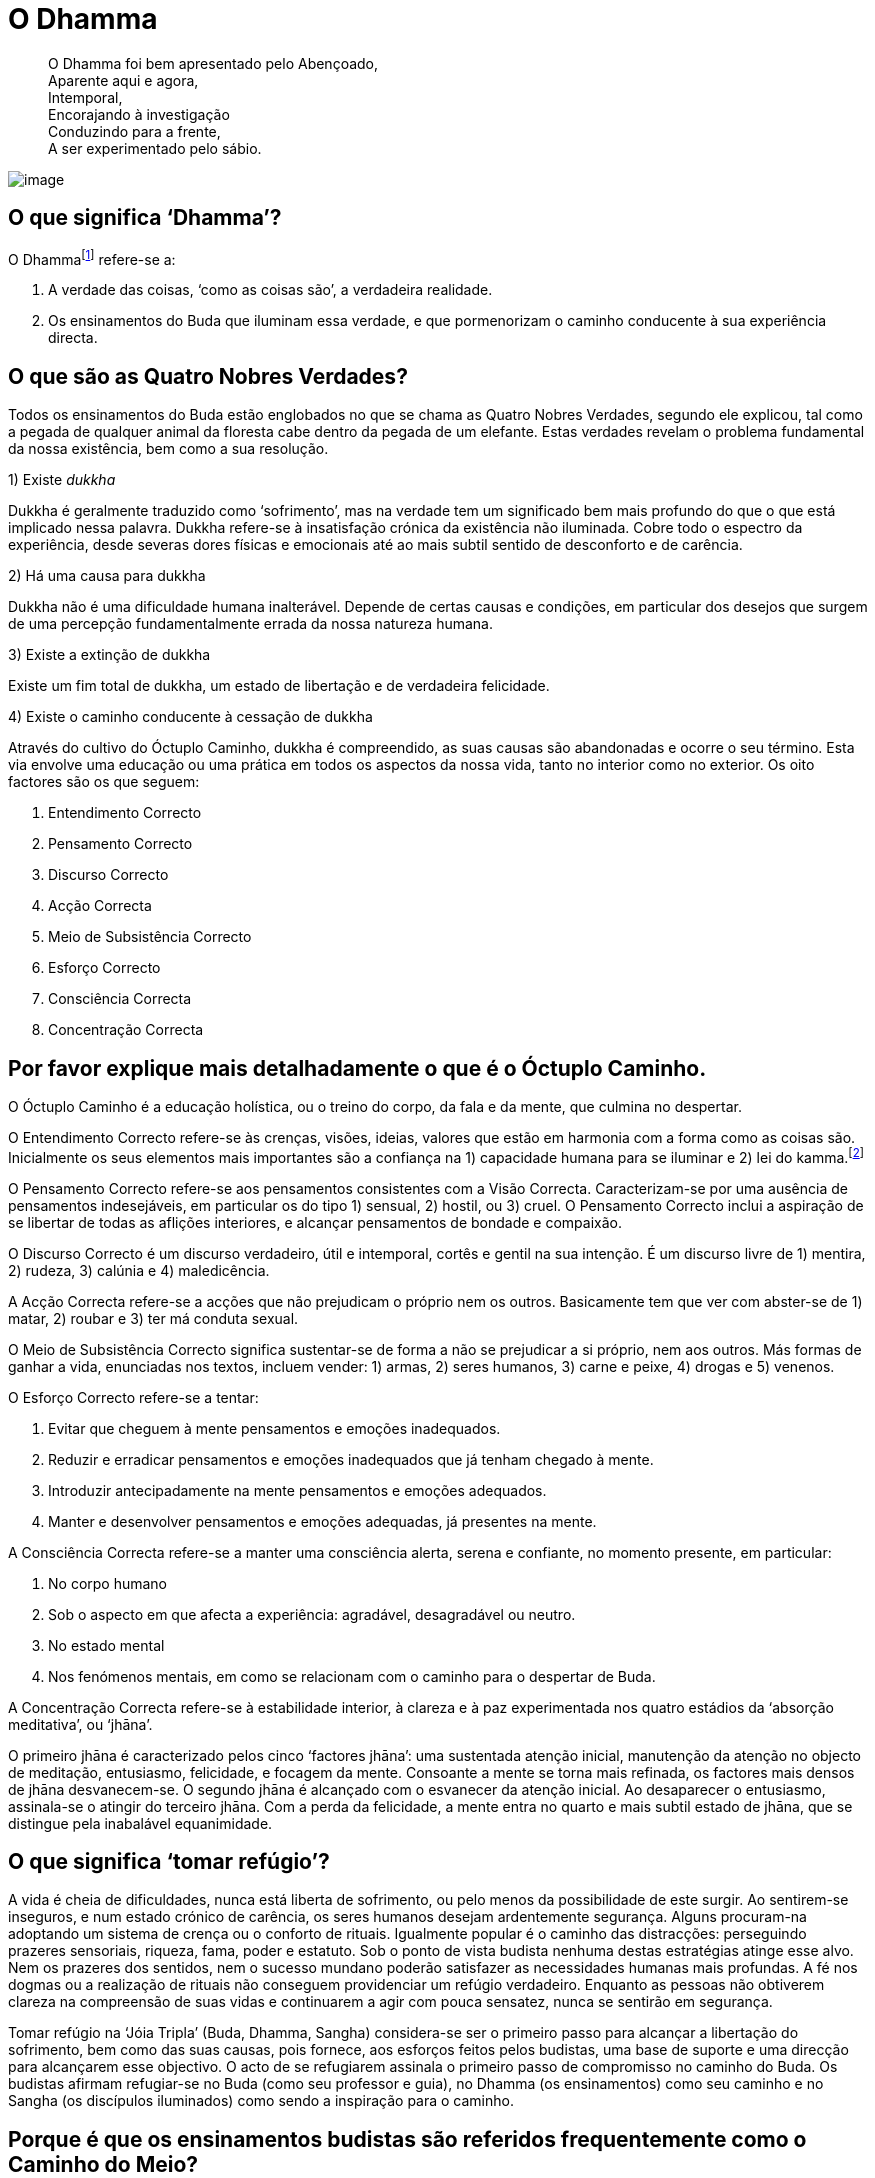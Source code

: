 = O Dhamma

____
O Dhamma foi bem apresentado pelo Abençoado, +
Aparente aqui e agora, +
Intemporal, +
Encorajando à investigação +
Conduzindo para a frente, +
A ser experimentado pelo sábio.
____

<<<

image::dhamma-hills-sRGB-crop.jpg[image]

== O que significa ‘Dhamma’?

O Dhammafootnote:[‘Dhamma’ em Pali é o mesmo que ‘Dharma’ em Sânscrito.]
refere-se a:

1.  A verdade das coisas, ‘como as coisas são’, a verdadeira realidade.
2.  Os ensinamentos do Buda que iluminam essa verdade, e que
pormenorizam o caminho conducente à sua experiência directa.

== O que são as Quatro Nobres Verdades?

Todos os ensinamentos do Buda estão englobados no que se chama as Quatro
Nobres Verdades, segundo ele explicou, tal como a pegada de qualquer
animal da floresta cabe dentro da pegada de um elefante. Estas verdades
revelam o problema fundamental da nossa existência, bem como a sua
resolução.

1)  Existe _dukkha_

Dukkha é geralmente traduzido como ‘sofrimento’, mas na verdade tem um
significado bem mais profundo do que o que está implicado nessa palavra.
Dukkha refere-se à insatisfação crónica da existência não iluminada.
Cobre todo o espectro da experiência, desde severas dores físicas e
emocionais até ao mais subtil sentido de desconforto e de carência.

2)  Há uma causa para dukkha

Dukkha não é uma dificuldade humana inalterável. Depende de certas
causas e condições, em particular dos desejos que surgem de uma
percepção fundamentalmente errada da nossa natureza humana.

3)  Existe a extinção de dukkha

Existe um fim total de dukkha, um estado de libertação e de verdadeira
felicidade.

4)  Existe o caminho conducente à cessação de dukkha

Através do cultivo do Óctuplo Caminho, dukkha é compreendido, as suas
causas são abandonadas e ocorre o seu término. Esta via envolve uma
educação ou uma prática em todos os aspectos da nossa vida, tanto no
interior como no exterior. Os oito factores são os que seguem:

1.  Entendimento Correcto
2.  Pensamento Correcto
3.  Discurso Correcto
4.  Acção Correcta
5.  Meio de Subsistência Correcto
6.  Esforço Correcto
7.  Consciência Correcta
8.  Concentração Correcta

== Por favor explique mais detalhadamente o que é o Óctuplo Caminho.

O Óctuplo Caminho é a educação holística, ou o treino do corpo, da fala
e da mente, que culmina no despertar.

O Entendimento Correcto refere-se às crenças, visões, ideias, valores
que estão em harmonia com a forma como as coisas são. Inicialmente os
seus elementos mais importantes são a confiança na 1) capacidade humana
para se iluminar e 2) lei do kamma.footnote:[‘Kamma’ em Pali é o mesmo
que ‘karma’ em Sânscrito.]

O Pensamento Correcto refere-se aos pensamentos consistentes com a Visão
Correcta. Caracterizam-se por uma ausência de pensamentos indesejáveis,
em particular os do tipo 1) sensual, 2) hostil, ou 3) cruel. O
Pensamento Correcto inclui a aspiração de se libertar de todas as
aflições interiores, e alcançar pensamentos de bondade e compaixão.

O Discurso Correcto é um discurso verdadeiro, útil e intemporal, cortês
e gentil na sua intenção. É um discurso livre de 1) mentira, 2) rudeza,
3) calúnia e 4) maledicência.

A Acção Correcta refere-se a acções que não prejudicam o próprio nem os
outros. Basicamente tem que ver com abster-se de 1) matar, 2) roubar e
3) ter má conduta sexual.

O Meio de Subsistência Correcto significa sustentar-se de forma a não se
prejudicar a si próprio, nem aos outros. Más formas de ganhar a vida,
enunciadas nos textos, incluem vender: 1) armas, 2) seres humanos, 3)
carne e peixe, 4) drogas e 5) venenos.

O Esforço Correcto refere-se a tentar:

1.  Evitar que cheguem à mente pensamentos e emoções inadequados.
2.  Reduzir e erradicar pensamentos e emoções inadequados que já tenham
chegado à mente.
3.  Introduzir antecipadamente na mente pensamentos e emoções adequados.
4.  Manter e desenvolver pensamentos e emoções adequadas, já presentes
na mente.

A Consciência Correcta refere-se a manter uma consciência alerta, serena
e confiante, no momento presente, em particular:

1.  No corpo humano
2.  Sob o aspecto em que afecta a experiência: agradável, desagradável
ou neutro.
3.  No estado mental
4.  Nos fenómenos mentais, em como se relacionam com o caminho para o
despertar de Buda.

A Concentração Correcta refere-se à estabilidade interior, à clareza e à
paz experimentada nos quatro estádios da ‘absorção meditativa’, ou
‘jhāna’.

O primeiro jhāna é caracterizado pelos cinco ‘factores jhāna’: uma
sustentada atenção inicial, manutenção da atenção no objecto de
meditação, entusiasmo, felicidade, e focagem da mente. Consoante a mente
se torna mais refinada, os factores mais densos de jhāna desvanecem-se.
O segundo jhāna é alcançado com o esvanecer da atenção inicial. Ao
desaparecer o entusiasmo, assinala-se o atingir do terceiro jhāna. Com a
perda da felicidade, a mente entra no quarto e mais subtil estado de
jhāna, que se distingue pela inabalável equanimidade.

== O que significa ‘tomar refúgio’?

A vida é cheia de dificuldades, nunca está liberta de sofrimento, ou
pelo menos da possibilidade de este surgir. Ao sentirem-se inseguros, e
num estado crónico de carência, os seres humanos desejam ardentemente
segurança. Alguns procuram-na adoptando um sistema de crença ou o
conforto de rituais. Igualmente popular é o caminho das distracções:
perseguindo prazeres sensoriais, riqueza, fama, poder e estatuto. Sob o
ponto de vista budista nenhuma destas estratégias atinge esse alvo. Nem
os prazeres dos sentidos, nem o sucesso mundano poderão satisfazer as
necessidades humanas mais profundas. A fé nos dogmas ou a realização de
rituais não conseguem providenciar um refúgio verdadeiro. Enquanto as
pessoas não obtiverem clareza na compreensão de suas vidas e continuarem
a agir com pouca sensatez, nunca se sentirão em segurança.

Tomar refúgio na ‘Jóia Tripla’ (Buda, Dhamma, Sangha) considera-se ser o
primeiro passo para alcançar a libertação do sofrimento, bem como das
suas causas, pois fornece, aos esforços feitos pelos budistas, uma base
de suporte e uma direcção para alcançarem esse objectivo. O acto de se
refugiarem assinala o primeiro passo de compromisso no caminho do Buda.
Os budistas afirmam refugiar-se no Buda (como seu professor e guia), no
Dhamma (os ensinamentos) como seu caminho e no Sangha (os discípulos
iluminados) como sendo a inspiração para o caminho.

== Porque é que os ensinamentos budistas são referidos frequentemente como o Caminho do Meio?

O ‘Caminho do Meio’ é um termo usado pelo Buda em dois contextos
distintos. Primeiro, como característica-cerne de seu ensinamento –
todas as coisas surgem e desaparecem devido às causas e condições – como
um caminho do meio entre os extremos do aniquilacionismo (a crença de
que tudo termina com a morte) e a do eternalismo (a crença de que a morte 
é seguida de felicidade ou de condenação eternas).

Segundo, o Buda apresentou o Óctuplo Caminho como um caminho médio entre
os extremos da indulgência sensorial e do vazio asceticismo, (‘sem dor
não há benefício’). Contudo, seria um erro olhar para isto como sendo
apenas um ensinamento de moderação. Pelo contrário, o Caminho do Meio
deve ser compreendido dentro do conceito do esforço geral que leva ao
abandono dos estados mentais inadequados, ao cultivo dos estados mentais
adequados, e à libertação da ignorância e da ilusão. O Caminho do Meio
não se encontra ao se buscar um ponto médio entre os dois extremos, mas
antes, encontra-se sempre presente naquilo que qualquer prática
espiritual possibilita como uma progressão excelente para o despertar.

== O que é que o Budismo ensina sobre a natureza da felicidade?

Os seres humanos podem obter dois tipos de felicidade: a que depende dos
estímulos externos, a que não depende disso. O primeiro tipo de
felicidade é vivido, ao seu nível mais básico, nos prazeres sensoriais:
vendo, ouvindo, cheirando, saboreando e tocando coisas agradáveis.
Também inclui as emoções positivas que vivemos através das relações
pessoais, realizações mundanas e do estatuto social.

O segundo tipo de felicidade é conhecido com o desenvolvimento
espiritual. Inicialmente é desfrutado pelo cultivo da generosidade e da
disciplina moral, mas atinge os seus níveis mais profundos com a
meditação. Meditadores experientes reconhecem o entusiasmo e a
felicidade que acontecem numa mente focada, como sendo
inquestionavelmente superiores aos prazeres que dependem dos sentidos
mais densos. Mas os estados meditativos mais refinados não representam a
felicidade suprema. É no gradual abandono dos estados mentais nocivos –
a causa original do sofrimento – que o praticante descobre um sentido
estável e sublime de bem-estar. Isto é considerado como sendo um estado
superior de felicidade, experienciado como uma expressão natural de uma
mente refreada, mais do que como uma experiência de passagem sujeita a
ganhos ou perdas.

Os budistas leigos são encorajados a procurar, moderadamente, a
felicidade no mundo, compatível com o acesso à felicidade interior; e a
renunciar à complacência dos prazeres mundanos, que distraem a mente do
trabalho espiritual.

== Porque é que tão poucas pessoas parecem ser verdadeiramente felizes?

O Buda ensinou que todos os seres vivos nascem com um desejo instintivo
de evitar o sofrimento e de vivenciar a felicidade. O problema é que,
por ausência da sabedoria, continuamos a agir criando condições para
sofrer, bem como negligenciando as acções que criariam as condições para
sermos felizes. Procuramos a felicidade nas coisas que inevitavelmente
nos vêm a desapontar; evitamos o que nos conduziria a um bem-estar
duradouro. Em resumo, somos o nosso pior inimigo.

São poucas as pessoas que consideraram seriamente a natureza da
felicidade. Daqueles que o fizeram, ainda menos são as que se
comprometeram a erradicar sistematicamente os seus obstáculos internos e
a cultivar as condições que a suportam. Não é de surpreender que tão
poucas pessoas sejam verdadeiramente felizes.

Uma das premissas básicas do Budismo é a de que quanto mais claramente
virmos a natureza das coisas, menos sofreremos, e mais felizes seremos.
Na verdade, o Buda referiu-se ao _Nibbāna_, o objectivo da prática
budista, como a ‘suprema felicidade’. A felicidade mundana é fugaz e
nada fiável. A felicidade de uma mente controlada é um refúgio
duradouro.

== Os budistas falam muito do momento presente. Isso não entra em conflito com o que se aprende nas experiências passadas, ou com planear o futuro?

O passado e o futuro encontram-se no momento presente: o passado como
memória, o futuro como pensamento e imaginação. Qualquer acesso a
experiências passadas, qualquer decisão relativa ao futuro é actividade
mental que ocorre inevitavelmente no momento presente – não há escolha,
é tudo quanto temos. O problema é que ao não se estar consciente da
memória, como memória, e do pensamento, como pensamento, facilmente
perdemo-nos neles. Quando perdemos a presença de espírito desta
maneira, a nossa vida torna-se uma abominável sombra de si própria.

Quanto mais conscientes estivermos do momento presente, menos confusa se
torna a mente, e mais fácil se torna aprender com as experiências
passadas, e planear o futuro com sabedoria.

== O que é o mérito?

O mérito (_puñña_) significa a purificação interna que ocorre por acções
virtuosas do corpo, das palavras e da mente. As acções meritórias elevam
e enobrecem a mente, e são acompanhadas por um sentimento de bem-estar.

Na Tailândia, a expressão popular de ‘criar mérito’ (_tham boon)_
refere-se geralmente à contribuição de ofertas para a ordem monástica.
Tais ofertas, quando dadas com a motivação certa, podem efectivamente
ser meritórias, mas o mérito não se restringe apenas a esses actos.

As acções generosas são valiosas porque reduzem o poder do apego
egoísta e ensinam a alegria da dádiva. Praticar os preceitos é
meritório porque enfraquece o impulso de nos magoarmos e de magoar os
outros, porque habitua a mente a libertar-se de remorsos e a sentir
respeito por si próprio. Mas o tipo de mérito mais importante vem da
prática do Óctuplo Caminho, particularmente da prática da meditação.
Meditar com regularidade implica comprometer-se no cultivo das
competências da vida. Significa responsabilizar-se directamente pelo
abandono das causas do sofrimento e por exponenciar a paz, a sabedoria
e a compaixão. Como a meditação é que efectua a maior transformação da
mente, ela é o mais portentoso gerador de mérito.

O Buda ensinou que os frutos do mérito não terminam na morte, mas
contribuem para um bom renascer. Embora o Buda enfatize a importância da
libertação do ciclo do nascimento e da morte (saṃsāra), também reconhece
que, para aqueles que não estão preparados para tal caminho, a
acumulação de mérito como benefício desta e doutras vidas futuras é uma
via compreensível (e nada pouco inteligente) a seguir.

== Por vezes afirma-se que o Budismo é uma ciência. O que é que isso significa?

Existem semelhanças entre as práticas contemplativas budistas e o método
científico, na rejeição da fé cega e na ênfase da investigação imparcial
dos fenómenos, essencial a ambos métodos de investigação. Contudo,
também há diferenças. Nas suas investigações, a ciência limita-se a
estudar tudo quanto é publicamente verificável, possível de medir, e que
pode ser repetido sempre que se deseja. A investigação introspectiva
levada a cabo pelos praticantes de meditação budistas não o é.
Actualmente, a maioria dos cientistas assumem, como premissas básicas do
seu trabalho, um número de asserções não comprovadas, com as quais os
budistas não concordam. A mais notável destas é a crença que a mente é
um fenómeno meramente criado pelos trabalhos do cérebro.

As hipóteses e as teorias surgem na mente humana - não são embebidas no
mundo externo. A experiência subjectiva é a característica principal da
nossa vida. A contenda budista defende: qualquer busca das verdades
perpétuas que ignore este facto, ficará para sempre circunscrita ao 
sucesso parcial.

Apesar destas e doutras diferenças entre o Budismo e a ciência, há que
reconhecer que muitos budistas sentem que os seus pontos de vista estão
em maior consonância com os dos cientistas seculares, do que com a visão
da maioria das outras tradições religiosas.

== Será o Budismo uma religião pessimista?

Pessimismo, numa acepção mais comum, significa ‘uma tendência para ver o
aspecto pior das coisas, ou acreditar que vai acontecer o pior; uma
falta de esperança ou de confiança no futuro’, e sob uma perspectiva
filosófica: ‘uma crença de que este mundo é tão mau como deveria de ser,
ou de que o mal, em última instância, prevalecerá sobre o bem’.

Nenhum destes significados se aplica aos ensinamentos budistas. O Buda
ensinou que tudo quanto surge desaparece de acordo com as causas e as
condições. Se, numa determinada situação, prevalecerem as causas e as
condições para que aconteça o pior, então o pior acontecerá; se
prevalecem as causas e as condições para que aconteça o melhor resultado
possível, então surgirá o melhor desfecho. Ele enfatizou que se deve
aprender a ver tudo com clareza, em vez de se adoptarem atitudes
unilaterais.

O Buda, ao compreender a natureza causal dos fenómenos, não postulou
valores absolutos de bem e de mal, opondo-se entre si numa guerra sem
fim. Por isso, há que descartar a ideia de ele ter ensinado o triunfo
final de um dos lados da luta, coisa que, primeiro de tudo, ele não
reconheceu existir. Os budistas defendem que se uma chávena de chá
tiver um sabor salgado, mesmo que seja o mais desagradável possível, não
é uma evidência de um universo essencialmente maligno. É simplesmente o
resultado de alguém que se enganou no recipiente, pegando no do sal, em
vez do açúcar.

== Mas afinal o Budismo não trata só do sofrimento?

O Buda disse que todos os seus ensinamentos, tradicionalmente contados
como 84.000, se poderiam reduzir a apenas dois: sofrimento e o fim do
sofrimento. O sofrimento, no sentido de aflição física ou mental, é só a
expressão mais grosseira de dukkha. A relação que existe entre a palavra
‘sofrimento’, em Inglês (e em Português), e o conceito de dukkha,
em Pāli, pode ser vista como a comparação entre vermelho vivo e cor.
Dukkha também pode ser traduzido como um sentido crónico de ausência, ou
como um defeito, ou incompletude de experiência. Neste sentido, dukkha é
experiência vista como ‘não-Nibbāna’. Por este motivo, até mesmo os
estados mentais mais sublimes ainda são considerados como existindo no
domínio de dukkha, porque como são fenómenos condicionados, o apego que
se lhes tem não deixa que aconteça a derradeira paz.

Posto de uma forma mais simples, dukkha pode ser expresso como ‘uma
ausência de verdadeira felicidade’.

O Buda ensinou a via para a cessação do sofrimento, mas enfatizou que a
libertação do sofrimento só seria possível se ele fosse confrontado e
completamente compreendido na sua natureza. Na Primeira Nobre Verdade, o
Buda afirma que a vida do ser comum não iluminado se caracteriza por
dukkha, devido aos anseios que acompanham o desconhecimento de como as
coisas são.

== É correcto dizer que o Budismo nos ensina a renunciar a todos os desejos?

O Budismo distingue dois tipos de desejos: o primeiro (tanhā), a ser
abandonado, e o segundo (chanda), a ser cultivado.

Tanhā é o desejo que surge de um mal-entendido básico sobre como são as
coisas: o facto de se ver permanência, felicidade e individualidade,
onde não existem. O desejo pelos prazeres, a obter através de posse, de
descartar algo e de se tornar em algo, é tanhā. Tanhā leva ao
sofrimento pessoal e é a base de quase todos os males sociais.

Chanda é o desejo que surge de uma compreensão correcta de como as
coisas são. No seu cerne reside a aspiração à verdade e ao bem. O desejo
de fazer bem, de actuar bem, de agir com bondade, de agir com sabedoria
– todos os desejos baseados na aspiração à verdade e ao bem conduzem à
realização pessoal e a sãs comunidades.

A distinção entre chanda e tanhā não é filosófica, mas psicológica. Ao
se observar de perto a crua experiência de vida, a distinção entre
desejos que levam à felicidade genuína e os que não levam, torna-se
cada vez mais clara.

== O que significa ‘largar’?

O Buda ensinou-nos a observar como nós criamos sofrimento constantemente
para nós próprios, apegando-nos ao corpo e seus sentidos, aos
sentimentos, percepções, pensamentos, emoções, como sendo ‘eu’ ou ‘meu’.
Aprender a abandonar esse hábito, é aprender a ‘largar’. Tal não é
possível por um acto de vontade. O acto de largar ocorre naturalmente
quando a mente treinada se torna suficientemente acutilante para se
aperceber que não existe nada na experiência directa que possa
corresponder ao conceito de ‘eu’ e ‘meu’.

‘Eu’ e ‘meu’ não são, contudo, meras ilusões; são convenções sociais
extremamente úteis, e o Buda ensinou a respeitá-las como tal. Embora o
corpo, por exemplo, estritamente falando seja ‘não meu’, não quer dizer
que deva ser negligenciado. Largar o corpo não significa que se deva
deixar de praticar exercício, de tomar banho ou de ter uma dieta
saudável. Significa não permitir que a vida seja definida em termos
corporais. Significa libertar-se de toda a ansiedade, insegurança e
vaidade, de todo o medo de envelhecer, adoecer e morrer, que acompanham
uma relação nada sábia com o corpo.

‘Largar’ é também um termo usado para um esforço inteligente. Ao
sabermos que nenhum esforço que façamos existe em vão, que será sempre
afectado de alguma forma pelas condições sobre as quais não temos
controlo, largamos as nossas exigências e expectativas relativas ao
futuro. Criamos as melhores condições possíveis para atingir os nossos
objectivos, e depois libertamo-nos dos resultados.

== Como é que alguém se torna budista?

Falando de forma prática, alguém torna-se budista quando, ao se refugiar
no Buda, no Dhamma, e no Sangha, começa a aplicar-se no estudo e a
aplicar os ensinamentos de Buda na sua vida.

Nos países budistas, como a Tailândia, nunca houve cerimónias
específicas, onde as pessoas possam afirmar formalmente a sua devoção ao
Budismo. De certa forma, talvez isto se deva por o Budismo não ser uma
religião baseada na adopção de determinadas crenças; e, em parte, também
por não existir qualquer proselitismo budista, poucos são os
recém-convertidos. Para o melhor e para o pior, as pessoas encaram a sua
identidade budista como algo garantido, assumindo que são budistas desde
o dia em que nasceram.

A situação é algo diferente na Índia. Aproximadamente nos últimos
setenta anos, um grande número de Dalit (antes chamados de ‘intocáveis’)
converteram-se ao Budismo seguindo o exemplo do seu líder Dr. Ambedhkar.
Levaram-se a cabo imensas cerimónias de conversão, onde se formalizou a
aceitação dos refúgios em Buda, Dhamma e Sangha, e um compromisso de
viver de acordo com os cinco preceitos. (Esta fórmula de requerer os
refúgios e os preceitos a partir da comunidade monástica é incorporada
em quase todas as cerimónias budistas na Tailândia.)

== O que são contaminações?

A mente destreinada é presa de vários estados mentais que arruínam o seu
esplendor natural. Estes incluem as diversas formas de cobiça, inveja,
raiva, ódio e animosidade, entorpecimento e agitação, complacência,
confusão, arrogância, desprezo e preconceito, e apego cego a pontos de
vista e crenças. Felizmente, nenhum destes estados mentais está
irrevogavelmente conectado à mente; qualquer um pode ser eliminado pela
prática do Óctuplo Caminho. Estes estados mentais negativos e
prejudiciais são chamados ‘__kilesa__’, na língua Pāli, geralmente
traduzidos como ‘contaminações ou corrupções’.

Neste livro a expressão ‘aflições mentais’ tem sido preferida a
‘contaminações’. As razões desta interpretação não ortodoxa deve-se, em
primeiro lugar, ao facto de as contaminações serem geralmente entendidas
como sendo irreversíveis, mas as kilesa, não o são; em segundo lugar,
porque ‘aflições mentais’ é um termo actual e poderoso que ilumina as
atitudes descuidadas tendo em vista kilesa; em terceiro lugar, porque
admite a gradação: podemos falar de algo com sendo levemente aflitivo, e
de algo muito aflitivo.

== O Budismo é uma religião ou uma filosofia?

O Budismo pode ser desconcertante para algumas pessoas educadas dentro
de algumas grandes tradições monoteístas, tais como o Cristianismo ou o
Islamismo. Embora as tradições budistas tenham espaço para a devoção e a
cerimónia, o Budismo não tem dogmas, nem uma escritura única. Não
envolve adoração a um deus. O que o Budismo tem é um conjunto de
ensinamentos, que noutras tradições seria considerado dentro do domínio
da filosofia e da psicologia. Por este motivo têm existido muitas
dúvidas se o Budismo é uma religião, ou não.

O Budismo não se configura, de modo algum, no molde de religião criado
no mundo ocidental; se tal significa que o Budismo não é de modo algum
uma religião, ou se é simplesmente um tipo diferente de religião, é um
assunto em debate. Ao colocar o argumento na segunda possibilidade,
pode-se dizer que, não obstante as religiões que se desenvolveram no
Médio Oriente sejam essencialmente sistemas de crenças, o Budismo é um
sistema educativo.

== Existem algumas escrituras budistas?

O Tipițaka (literalmente, ‘os três cestos’) é uma colecção de textos
fundamentais do Budismo Theravāda preservados na antiga língua da Índia,
o Pāli. Na tradução inglesa os Tipițaka cobrem à volta de 20.000 páginas
impressas. Os Tipițaka dividem-se em três secções:

*O Vinaya Pițaka* +
A colecção de textos contendo o código disciplinar para monges e monjas,
e as instruções para gerir os assuntos monásticos. As últimas incluem,
por exemplo, as secções de etiqueta monástica, cerimónias e a relação
correcta a ter com os ‘quatro bens essenciais’: a indumentária, a comida
da mendicância , o local de residência e os remédios, bem como os
procedimentos para a ordenação de novos membros, e a resolução de
disputas.

*O Sutta Pițaka* +
A colecção de suttas, ou discursos. Inclui todos os ensinamentos
registados que o Buda ensinou de Dhamma, juntamente com um pequeno
número de discursos dados pelos seus discípulos. O Sutta Pițaka está
dividido em cinco Nikāyas, ou colecções:

* Dīgha Nikāya – a ‘colecção dos discursos longos’
* Majjhima Nikāya – a ‘colecção dos discursos de duração média’
* Saṃyutta Nikāya – a ‘colecção temática’
* Aṅguttara Nikāya – a ‘colecção numerada’
* Khuddaka Nikāya – a ‘miscelânea’

*O Abhidhamma Pițaka* +
Uma revisão e sistematização dos princípios axiais apresentados no Sutta
Pițaka.

== Qual é a essência do Budismo?

O Buda respondeu a esta pergunta com uma poderosa analogia. Disse que
fosse qual fosse o mar, o oceano, de onde se tirasse uma amostra de
água, ela teria sempre o mesmo sabor salgado; assim, qualquer que seja o
ensinamento de Buda, ele revela o sabor único da libertação. A
libertação, ver-se livre de dukkha e de suas causas, esta é a essência
do Budismo.

== Qual é o objectivo final da prática do Dhamma?

Os resultados da prática do Dhamma podem ser expressos tanto pela
negativa, como pela positiva. Num sentido negativo, o resultado é a
libertação de todo o sofrimento e de todas as causas do sofrimento,
nomeadamente dos estados mentais nocivos enraizados na cobiça, no ódio e
na ilusão. Num sentido positivo, é a perfeição da sabedoria, da
compaixão e da liberdade interior.

== Os budistas acreditam em Deus?

Como a definição de Deus varia ao longo das diversas tradições
religiosas, não existe uma resposta imediata para esta pergunta. Embora
a noção de uma personificação de um deus criador seja claramente
incompatível com os ensinamentos budistas, alguns dos conceitos mais
abstractos de ‘Deus’ podem-se reconciliar com eles de alguma maneira.

== Qual a credibilidade da autenticidade dos textos budistas, dado terem sido transmitidos oralmente durante os primeiros séculos após a morte de Buda?

A transmissão oral dos textos budistas pode ter resultado mais numa
força, do que numa fraqueza. Quando os textos são preservados por grupos
monásticos, cantando-os em conjunto a intervalos regulares, a
probabilidade de erros de omissão ou de emendas deliberadas é
minimizada. Embora haja que reconhecer que não existem evidências
inabaláveis para a autenticidade dos textos antigos, também há, todavia,
um número de boas razões para neles confiar.

Em primeiro lugar, como foi explicado antes, existe uma coerência
interna e uma ausência de contradição nos discursos de Buda, que são
notáveis tendo em conta o imenso material, centenas de vezes superior,
por exemplo, ao Novo Testamento Cristão. As mesmas colecções de
ensinamentos preservadas por diversas escolas budistas, em diferentes
línguas, demonstram um elevado grau de correspondência.

Os ensinamentos de Buda não se destacam, nem entram em decadência, por
causa de acontecimentos históricos particulares. Descrevem um sistema
educativo para o corpo, a fala e a mente, conducente ao despertar. Ao
longo dos últimos séculos muitos homens e mulheres, monásticos e leigos,
puseram estes textos em prática, e provaram a si próprios a sua verdade
e eficácia. Em último lugar, é por esta razão que os budistas confiam na
autenticidade dos ensinamentos de Buda, que têm vindo a ser transmitidos
até aos dias de hoje.

== O Budismo foca-se demasiado no indivíduo, e falha na dimensão social?

O termo ‘Budismo’ é de uso recente. O próprio Buda referia-se aos seus
ensinamentos como Dhamma-Vinaya, usando ‘Vinaya’ para se referir aos
meios pelos quais o ambiente externo pode ser ordenado de forma a criar
óptimas condições para o estudo, a prática e a realização do Dhamma. O
Vinaya atinge o seu apogeu nas regras e regulamentos que governam a vida
dos monásticos budistas, mas também se aplica à sociedade em geral.
Nesta última acepção, o Vinaya enforma textos, costumes e convenções que
defendem a redução da avidez, do ódio, e da ilusão nas comunidades, e
encorajam o desenvolvimento da justiça, da paz e da harmonia.

Os estudantes dos textos budistas fundamentais deparam-se com um grande
número de ensinamentos que lidam com a dimensão social do Dhamma. Esta
área do Budismo tem sido provavelmente negligenciada pelos escritores
ocidentais, que se têm interessado mais pelos ensinamentos de meditação.
Ao desejarem um Budismo livre da ‘bagagem cultural’ asiática, acabam,
por vezes, numa visão incompleta e reducionista do Dhamma-Vinaya.

Para sermos justos, temos de admitir que os chefes das nações do Budismo
moderno têm caído no mesmo erro. Na Tailândia, os deuses do mercado
livre têm vindo a exercer muito mais influência, do que os princípios do
Vinaya. Os ganhos a curto prazo são geralmente vistos como sendo
objectivos mais práticos e recompensadores, do que os de bem-estar a
longo prazo.

== Quanto tempo é preciso para alcançar a iluminação?

Esta questão tem de ser respondida usando uma velha história:

Um monge viaja pelo interior. Pergunta a uma velhinha sentada na berma
da estrada, quanto falta para chegar à montanha. Ela ignora-o. Ele
pergunta de novo, e novamente é ignorado por ela. E o mesmo acontece
pela terceira vez. O monge assume que a mulher deve ser surda. Ao
recomeçar a andar, ouve ela a gritar-lhe: ‘Sete dias!’ Ele retorque-lhe:
‘Avozinha, eu tinha-lhe feito essa pergunta por três vezes, e
ignorou-me. Porque é que esperou que eu voltasse a caminhar para me
gritar a resposta?’ A idosa senhora disse: ‘Antes de lhe poder
responder, tinha de ver qual a velocidade do seu andar, e a determinação
que aparentava ter.’

Os budistas que estão convictos que existe algo chamado iluminação, que
têm potencial para o alcançar e que seguem a via para essa realização,
dedicam pouco tempo a especular sobre o tempo que é necessário para o
alcançar. Sete dias, sete meses, sete anos, sete vidas – qualquer que
seja o tempo que leva não há outro caminho.

== Resumidamente o que é a lei do kamma?

O Buda disse que a essência do Kamma é a intenção. A lei do kamma
exprime a dimensão moral da lei da causa e efeito. Qualquer acção
intencional realizada pelo corpo, fala, ou mente produz resultados de
acordo com essa intenção. Posto de forma mais simples: as boas acções
têm bons resultados; as más acções têm maus resultados. As acções
provocadas por estados mentais nocivos enraizadas na ganância, ódio e
ilusão contribuem para um sofrimento futuro. As acções que provêm da
sabedoria e da compaixão contribuem para a felicidade futura.

== Tudo quanto acontece na vida está destinado a acontecer, ou será que existe o chamado livre arbítrio?

O Buda rejeitou a crença de que tudo quanto existe na vida está
predestinado, pré ordenado por um poder sobrenatural. Também encorajou
os seus discípulos a verem como uma ideia baseada no exercício de livre
arbítrio desaparece perante uma análise profunda da mente e do corpo.

Consoante os momentos da vida, a experiência ganha um tom diferente:
agradável, desagradável ou neutro. Ao não usarmos a concentração e a
sabedoria, reagimos ao agradável com apego, ao desagradável com
rejeição, e ao neutro com negligência. Desta forma, a nossa vida é
largamente determinada pelas reacções habituais ao material em bruto que
experimentamos. Com concentração e sabedoria, reconhecemos o tom
efectivo da experiência tal como é, mas tomamos decisões baseadas num
critério mais inteligente. Desta forma, poder-se-á conhecer uma certa
libertação do que é oferecido.

== Por favor exemplifique os trabalhos da lei do kamma.

Todos os dias realizamos tantos actos provenientes da vontade, a nossa
vida é um fluir de volições tão complexo, que o efeito de qualquer acto
específico é raramente óbvio. Usando uma analogia, se um balde de ácido
estivesse para ser lançado num rio, saberíamos de certeza que o nível do
pH da água seria reduzido a um certo nível. Mas o grau de mudança
observável dependeria de outras substâncias que tivessem sido
introduzidas na água. Se a água já fosse muito ácida, ou muito alcalina,
o efeito poderia não ser tão óbvio.

Embora os efeitos externos das acções kámicas individuais possam não ser
facilmente verificados, a um nível interno já é uma história diferente.
Podemos facilmente observar que, sempre que nos zangamos, aumentamos a
probabilidade de podermo-nos consentir tal, da mesma forma, no futuro.
Criamos e alimentamos hábitos e traços de personalidade através de um
pingar constante de acções volitivas. Sempre que agimos com uma intenção
baixa, imediatamente nos tornamos um ser humano mais grosseiro. Sempre
que agimos com gentileza, imediatamente nos tornamos uma pessoa bastante
melhor.

== O que é que o Budismo diz sobre a reencarnação?

Nas primeiras horas da noite em que Siddhattha Gotama se iluminou, ele
conseguiu vislumbrar um número considerável de vidas passadas. A meio da
noite foi capaz de seguir as caminhadas de seres em reinos diferentes,
ao longo de muitas vidas, e assim verificar a lei do kamma. Estas
experiências, tão inimaginavelmente intensas, minaram de tal maneira as
tão bem estabelecidas toxidades da sua mente, e em consequência
realçando tanto o poder destas contemplações, que, de manhã, ele se
tinha tornado um Buda completamente iluminado.

Ao longo da sua carreira de ensino o Buda revelou informações sobre
outros reinos. Em várias ocasiões falou destes diferentes reinos de
existência, bem como da conduta que levava a renascer neles. Parece
claro ele ter sentido que o conhecimento destes reinos concedia um
melhor contexto para o empenho espiritual. Mesmo que este conhecimento
não fosse verificável por experiência pessoal, considerou-o um valioso
suporte para todos os que seguiam o Óctuplo Caminho.

O Buda esclareceu que nenhum reino é eterno, e que o renascer nos reinos
celestiais, independentemente de quão sublime seja, é sempre, em última
instância, insatisfatório, e tem sempre um término. Ele ensinou que o
ser que atinge a iluminação perfeita já não reencarna mais vez nenhuma.
A causa para o vagar sem começo nos reinos temporais é a ignorância
fundamental da natureza de como as coisas são. Uma vez essa ignorância
destruída, tudo quanto se baseia em tal, desaparece.

== Para os budistas, que importância tem acreditar na reencarnação?

O Budismo não é um membro do sistema das ‘famílias com sistemas de
crenças’ das religiões. Por essa razão os ensinamentos do Buda sobre
reencarnação não deveriam ser vistos como um dogma no qual os budistas
têm de acreditar. Os budistas são encorajados a assumir o ensinamento da
reencarnação como sendo fiável, mas a estar constantemente conscientes
que o facto de aceitarem um ensinamento que faz sentido, que inspira
confiança, ou que é tão consistente com outros ensinamentos já provados
como verdadeiros, não é o mesmo que conhecer a verdade por si próprio.

O Buda ensinou que as pessoas deviam ‘preocupar-se com a verdade’, não
reivindicando que algo tenha que ser necessariamente verdadeiro só por
que se tem uma forte sensação de que o é. A vasta maioria dos budistas
não foram efectivamente capazes de provar a verdade da reencarnação. São
ensinados a humildemente reconhecer que, de facto, não sabem se tal é
verdade, mas a aceitar os ensinamentos sobre reencarnação como uma
hipótese de trabalho para compreenderem as suas vidas, e para seguirem a
via do Buda para o despertar. Ao praticarem o Óctuplo Caminho, a
confiança no kamma e no renascimento cresce de uma forma natural, não
forçada.

== O que é que o Budismo ensina sobre o céu e o inferno?

O céu e o inferno são considerados dois reinos da existência. O
nascimento em algum destes reinos ocorre como resultado da acção da
vontade. Embora a extensão de tempo de quem nasce num destes reinos seja
muito longa, acaba sempre por chegar ao fim. É por essa razão que se
considera não ser sábio o desejo de nascer no céu, após a morte. O céu é
uma pausa temporária dos rigores do nascimento, velhice, doença e morte,
não é uma libertação destes.

== Os budistas acreditam em espíritos?

O Buda confirmou a presença, no mundo, de seres não humanos invisíveis a
olho nu. A existência desses seres tem vindo a ser verificada ao longo
dos anos, por médiuns dotados que desenvolveram as faculdades
necessárias para os perceber. A grande maioria dos budistas, que não
consegue confirmar a verdade nesta matéria, toma-o como verdadeiro.
Outros, de disposições mais cépticas, têm reservas sobre tal.

Os professores budistas consideram que, mais importante do que estimular
a fé na existência de tais seres invisíveis, há que infundir atitudes
sábias para com eles. O Buda ensinou que todos os seres, sem excepção, são
nossos companheiros de caminhada nos reinos do nascimento e da morte e,
como tal, não deveriam ser adorados nem subornados com ofertas. Os
budistas são ensinados a cultivar uma atitude de respeito e de bondade
para com os seres não humanos. Ao fazê-lo, tornam-se amados por eles e
livres de quaisquer perigos que venham destes seres. E, se se der o caso
de os fenómenos percebidos como espíritos serem simplesmente produto do
inconsciente humano, tomar a mesma atitude é a melhor cura.

== Porque é que se dá tanta importância à impermanência no Budismo?

A impermanência é a característica principal da existência. Tudo muda,
nada fica igual, nada dura para sempre. Embora isto possa parecer uma
observação banal, uma investigação mais atenta revela quantos dos
pensamentos, emoções, percepções, desejos e medos ocorrem precisamente
porque a verdade da impermanência é constantemente esquecida. A reflexão
continuada sobre a condicionada e impermanente natureza das coisas evita
que nos entusiasmemos e nos descuidemos quando tudo corre bem, e que
fiquemos deprimidos e desencorajados, quando as coisas correm mal. Na
meditação, a mente centrada desenvolve intuição da sua verdadeira
natureza, através da observação, a cada momento, da ascensão e queda dos
fenómenos físicos e mentais.

== Qual é o significado do ‘não-eu’?

A pessoa não iluminada assume que existe uma entidade permanente
independente que subjaz à experiência e que esta entidade é o ‘nós’,
quem nós verdadeiramente somos. Tomamos como garantido que este ‘eu’ é
quem vê, pensa, sente, ouve, fala e age. O Buda ensinou que esta
compreensão de quem somos é enganosa, baseada em determinados erros de
percepção fundamentais, e é a causa-raiz do sofrimento humano.

O Budismo ensina que, bem longe de ser o sólido centro de experiência, a
sensação do ‘eu’ é criada a cada momento, usando uma identificação
instintiva com os aspectos da experiência – o corpo, sentimentos,
percepções, pensamentos, emoções e autoconsciência. O Buda
encorajou-nos a olhar mais de perto a nossa experiência, de forma a ver
se conseguimos descobrir este ‘eu’, que parece existir de forma tão
óbvia. Ao reconhecer que a vida é um fluir de fenómenos, dependente de
causas e de condições, mas sem dono nem controlador, intui-se o
‘não-eu’, ou anattā.

Uma forma de compreender este ensinamento é a de considerar a frase:
‘Chove’ (em Inglês, ‘It rains’). Neste caso, a que é que se refere a
palavra ‘it’ (N.T) nesta frase? Será que existe ‘it’ que está a chover,
ou ao referirmo-nos a ‘it’ estamos simplesmente a empregar uma convenção
linguística?

O ensinamento do ‘não-eu’ é contra-intuitivo e só consegue ser
realizado numa mente estável e feliz. Por esta razão, a ênfase é
colocada na criação de uma sólida base para esta intuição, através da
prática da generosidade, da conduta moral e da meditação.

N.T. - ‘It’ é o 3º pronome pessoal, em inglês, usado para significar uma
coisa, animal, situação ou ideia que já foi mencionada anteriormente,
algo que não é usado em Português, uma vez que só temos masculino,
‘ele’, e feminino, ‘ela’. Curiosamente as expressões populares adoptam
algo semelhante ao ‘it’, como por exemplo ‘ele hoje
chove’ ou ‘ele vai chover’.

== Se não existe o eu, afinal o que é renascer?

Os ensinamentos do ‘não-eu’ apontam para o facto de que as coisas
existem como um processo, mais do que como objectos distintos. Uma vela
fornece a analogia tradicional para ilustrar a relação entre o ‘não-eu’
e o renascimento. Aquilo a que chamamos a chama de uma vela não é, em
si, uma coisa, mas a expressão da relação da ligação temporal entre o
pavio da vela e o oxigénio. Se uma vela for acesa a partir de outra, é
apenas convencionalmente verdade dizer que uma coisa chamada chama
migrou de uma vela para outra; efectivamente, um processo foi mantido
com o fornecimento de um novo material de base. Da mesma forma, não
existe algo chamado ‘eu’ que tenha renascido pela morte de um corpo, mas
trata-se antes de um processo que se manifesta de uma forma nova e
ajustada.

== Se não existe o ‘eu’, como é que se pode responsabilizar as pessoas pelas suas acções?

O Budismo faz uma distinção entre a realidade e a convenção social. A
ideia do eu é reconhecida como sendo um elemento da vida social muito
útil, até mesmo indispensável. Em conversas, os mestres iluminados usam
os termos ‘eu’ e ‘tu’ de uma forma normal e respondem por um nome. A
diferença é que eles reconhecem a convenção como sendo uma convenção, e
não confundem isso com a realidade última.

A maioria dos ensinamentos budistas lida com a vida sob uma perspectiva
convencional. O papel principal é dado à responsabilidade pessoal. No
_Dhammapada_ o Buda afirma:

____
Na verdade cada um é o refúgio de si mesmo; +
Quem mais poderia ser o refúgio de cada um? +
Uma vez completamente dominado o seu eu, +
Obtém-se um refúgio, que dificilmente haverá melhor.

Dhammapada 380
____

<<<

image::bell-sRGB-crop.jpg[image]


